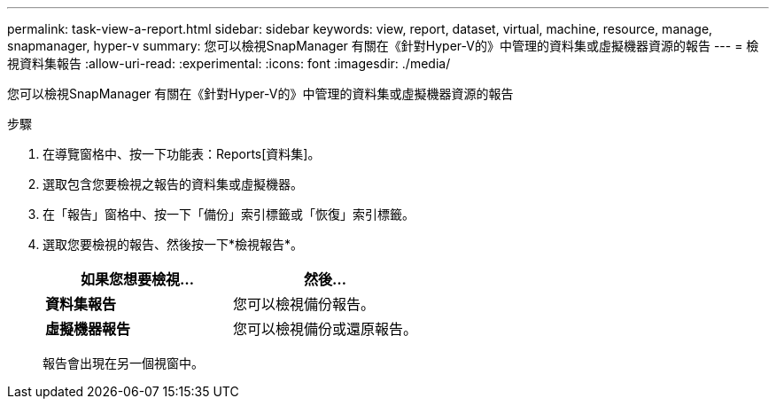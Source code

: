 ---
permalink: task-view-a-report.html 
sidebar: sidebar 
keywords: view, report, dataset, virtual, machine, resource, manage, snapmanager, hyper-v 
summary: 您可以檢視SnapManager 有關在《針對Hyper-V的》中管理的資料集或虛擬機器資源的報告 
---
= 檢視資料集報告
:allow-uri-read: 
:experimental: 
:icons: font
:imagesdir: ./media/


[role="lead"]
您可以檢視SnapManager 有關在《針對Hyper-V的》中管理的資料集或虛擬機器資源的報告

.步驟
. 在導覽窗格中、按一下功能表：Reports[資料集]。
. 選取包含您要檢視之報告的資料集或虛擬機器。
. 在「報告」窗格中、按一下「備份」索引標籤或「恢復」索引標籤。
. 選取您要檢視的報告、然後按一下*檢視報告*。
+
|===
| 如果您想要檢視... | 然後... 


 a| 
*資料集報告*
 a| 
您可以檢視備份報告。



 a| 
*虛擬機器報告*
 a| 
您可以檢視備份或還原報告。

|===
+
報告會出現在另一個視窗中。


